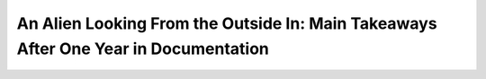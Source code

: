 An Alien Looking From the Outside In: Main Takeaways After One Year in Documentation
====================================================================================

.. datatemplate::
   :source: /_data/2017.eu.speakers.yaml
   :template: videos/video-detail.html
   :key: 12

